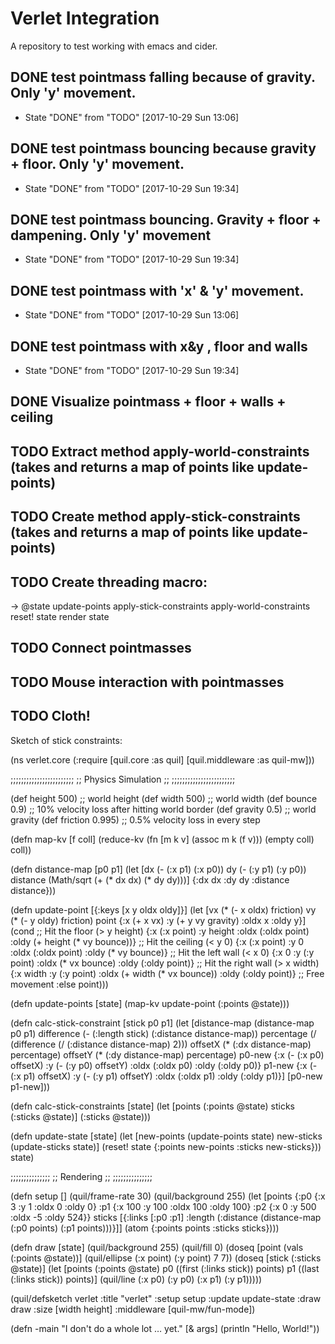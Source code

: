 * Verlet Integration

A repository to test working with emacs and cider.

** DONE test pointmass falling because of gravity. Only 'y' movement.
   - State "DONE"       from "TODO"       [2017-10-29 Sun 13:06]

** DONE test pointmass bouncing because gravity + floor. Only 'y' movement.
   - State "DONE"       from "TODO"       [2017-10-29 Sun 19:34]

** DONE test pointmass bouncing. Gravity + floor + dampening. Only 'y' movement
   - State "DONE"       from "TODO"       [2017-10-29 Sun 19:34]

** DONE test pointmass with 'x' & 'y' movement.
   - State "DONE"       from "TODO"       [2017-10-29 Sun 13:06]

** DONE test pointmass with x&y , floor and walls
   - State "DONE"       from "TODO"       [2017-10-29 Sun 19:34]

** DONE Visualize pointmass + floor + walls + ceiling
** TODO Extract method apply-world-constraints (takes and returns a map of points like update-points)
** TODO Create method apply-stick-constraints (takes and returns a map of points like update-points)
** TODO Create threading macro:
   -> @state
      update-points
      apply-stick-constraints
      apply-world-constraints
      reset! state
      render state
** TODO Connect pointmasses

** TODO Mouse interaction with pointmasses

** TODO Cloth!

Sketch of stick constraints:

(ns verlet.core
  (:require [quil.core :as quil]
            [quil.middleware :as quil-mw]))

;;;;;;;;;;;;;;;;;;;;;;;;
;; Physics Simulation ;;
;;;;;;;;;;;;;;;;;;;;;;;;

(def height   500)   ;; world height
(def width    500)   ;; world width
(def bounce   0.9)   ;; 10% velocity loss after hitting world border
(def gravity  0.5)   ;; world gravity
(def friction 0.995) ;; 0.5% velocity loss in every step


(defn map-kv [f coll]
  (reduce-kv (fn [m k v] (assoc m k (f v))) (empty coll) coll))


(defn distance-map [p0 p1]
  (let [dx (- (:x p1) (:x p0))
        dy (- (:y p1) (:y p0))
        distance (Math/sqrt (+ (* dx dx) (* dy dy)))]
    {:dx dx :dy dy :distance distance}))


(defn update-point [{:keys [x y oldx oldy]}]
  (let [vx    (* (- x oldx) friction)
        vy    (* (- y oldy) friction)
        point {:x (+ x vx) :y (+ y vy gravity) :oldx x :oldy y}]
    (cond
      ;; Hit the floor
      (> y height) {:x (:x point) :y height :oldx (:oldx point) :oldy (+ height (* vy bounce))}
      ;; Hit the ceiling
      (< y 0)      {:x (:x point) :y 0 :oldx (:oldx point) :oldy (* vy bounce)}
      ;; Hit the left wall
      (< x 0)      {:x 0 :y (:y point) :oldx (* vx bounce) :oldy (:oldy point)}
      ;; Hit the right wall
      (> x width) {:x width :y (:y point) :oldx (+ width (* vx bounce)) :oldy (:oldy point)}
      ;; Free movement
      :else point)))


(defn update-points [state]
  (map-kv update-point (:points @state)))


(defn calc-stick-constraint [stick p0 p1]
  (let [distance-map (distance-map p0 p1)
        difference   (- (:length stick) (:distance distance-map))
        percentage   (/ (difference (/  (:distance distance-map) 2)))
        offsetX      (* (:dx distance-map) percentage)
        offsetY      (* (:dy distance-map) percentage)
        p0-new       {:x    (- (:x p0) offsetX)
                      :y    (- (:y p0) offsetY)
                      :oldx (:oldx p0)
                      :oldy (:oldy p0)}
        p1-new       {:x    (- (:x p1) offsetX)
                      :y    (- (:y p1) offsetY)
                      :oldx (:oldx p1)
                      :oldy (:oldy p1)}]
    [p0-new p1-new]))


(defn calc-stick-constraints [state]
  (let [points (:points @state)
        sticks (:sticks @state)]
     (:sticks @state)))


(defn update-state [state]
  (let [new-points (update-points state)
        new-sticks (update-sticks state)]
    (reset! state {:points new-points :sticks new-sticks}))
  state)


;;;;;;;;;;;;;;;
;; Rendering ;;
;;;;;;;;;;;;;;;


(defn setup []
  (quil/frame-rate  30)
  (quil/background 255)
  (let [points {:p0 {:x   3 :y   1 :oldx   0 :oldy    0}
                :p1 {:x 100 :y 100 :oldx 100 :oldy  100}
                :p2 {:x   0 :y 500 :oldx  -5 :oldy  524}}
        sticks [{:links  [:p0 :p1]
                 :length (:distance (distance-map (:p0 points) (:p1 points)))}]]
    (atom {:points points
           :sticks sticks})))


(defn draw [state]
  (quil/background 255)
  (quil/fill 0)
  (doseq [point (vals (:points @state))]
    (quil/ellipse (:x point) (:y point) 7 7))
  (doseq [stick (:sticks @state)]
    (let [points (:points @state)
          p0     ((first (:links stick)) points)
          p1     ((last  (:links stick)) points)]
      (quil/line (:x p0) (:y p0) (:x p1) (:y p1)))))


(quil/defsketch verlet
  :title      "verlet"
  :setup      setup
  :update     update-state
  :draw       draw
  :size       [width height]
  :middleware [quil-mw/fun-mode])


(defn -main
  "I don't do a whole lot ... yet."
  [& args]
  (println "Hello, World!"))
